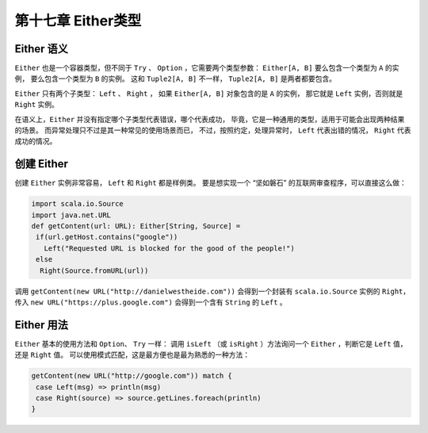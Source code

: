 ==================
第十七章 Either类型
==================

-----------
Either 语义
-----------

``Either`` 也是一个容器类型，但不同于 ``Try`` 、 ``Option`` ，它需要两个类型参数： ``Either[A, B]`` 要么包含一个类型为 ``A`` 的实例，
要么包含一个类型为 ``B`` 的实例。 这和 ``Tuple2[A, B]`` 不一样， ``Tuple2[A, B]`` 是两者都要包含。

``Either`` 只有两个子类型： ``Left`` 、 ``Right`` ， 如果 ``Either[A, B]`` 对象包含的是 ``A``  的实例，
那它就是 ``Left`` 实例，否则就是 ``Right`` 实例。

在语义上，``Either`` 并没有指定哪个子类型代表错误，哪个代表成功， 毕竟，它是一种通用的类型，适用于可能会出现两种结果的场景。
而异常处理只不过是其一种常见的使用场景而已， 不过，按照约定，处理异常时， ``Left`` 代表出错的情况， ``Right`` 代表成功的情况。

-----------
创建 Either
-----------

创建 ``Either`` 实例非常容易， ``Left`` 和 ``Right`` 都是样例类。 要是想实现一个 “坚如磐石” 的互联网审查程序，可以直接这么做：

.. code-block:: scala

  import scala.io.Source
  import java.net.URL
  def getContent(url: URL): Either[String, Source] =
   if(url.getHost.contains("google"))
     Left("Requested URL is blocked for the good of the people!")
   else
    Right(Source.fromURL(url))
调用 ``getContent(new URL("http://danielwestheide.com"))`` 会得到一个封装有 ``scala.io.Source`` 实例的 ``Right``， 
传入 ``new URL("https://plus.google.com")`` 会得到一个含有 ``String`` 的 ``Left`` 。

-----------
Either 用法
-----------

``Either`` 基本的使用方法和 ``Option``、 ``Try`` 一样： 调用 ``isLeft`` （或 ``isRight`` ）方法询问一个 ``Either`` ，判断它是 ``Left`` 值，
还是 ``Right`` 值。 可以使用模式匹配，这是最方便也是最为熟悉的一种方法：

.. code-block:: scala

  getContent(new URL("http://google.com")) match {
   case Left(msg) => println(msg)
   case Right(source) => source.getLines.foreach(println)
  }

